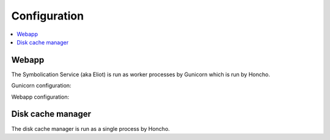 =============
Configuration
=============

.. contents::
   :local:

Webapp
======

The Symbolication Service (aka Eliot) is run as worker processes by Gunicorn
which is run by Honcho.

Gunicorn configuration:

.. everett:option:: ELIOT_GUNICORN_WORKERS
   :default: "1"

   Specifies the number of gunicorn workers.

   Gunicorn docs suggest to set it to ``(2 x $num_cores) + 1``.

   https://docs.gunicorn.org/en/stable/settings.html#workers

   https://docs.gunicorn.org/en/stable/design.html#how-many-workers

   Used in `bin/run_eliot_web.sh
   <https://github.com/mozilla-services/eliot/blob/main/bin/run_eliot_web.sh>`_.


.. everett:option:: ELIOT_GUNICORN_TIMEOUT
   :default: "300"

   Specifies the timeout value.

   https://docs.gunicorn.org/en/stable/settings.html#timeout

   Used in `bin/run_eliot_web.sh
   <https://github.com/mozilla-services/eliot/blob/main/bin/run_eliot_web.sh>`_.


.. everett:option:: ELIOT_GUNICORN_PORT
   :default: "8000"

   Specifies the port to listen to.

   Used in `bin/run_eliot_web.sh
   <https://github.com/mozilla-services/eliot/blob/main/bin/run_eliot_web.sh>`_.


.. everett:option:: ELIOT_GUNICORN_CMD_PREFIX
   :default: ""

   Specifies a command prefix to run the gunicorn process in.

   Used in `bin/run_eliot_web.sh
   <https://github.com/mozilla-services/eliot/blob/main/bin/run_eliot_web.sh>`_.


Webapp configuration:

.. autocomponentconfig:: eliot.app.EliotApp
   :show-table:
   :hide-name:
   :namespace: ELIOT
   :case: upper


Disk cache manager
==================

The disk cache manager is run as a single process by Honcho.

.. autocomponentconfig:: eliot.cache_manager.DiskCacheManager
   :show-table:
   :hide-name:
   :namespace: ELIOT
   :case: upper
